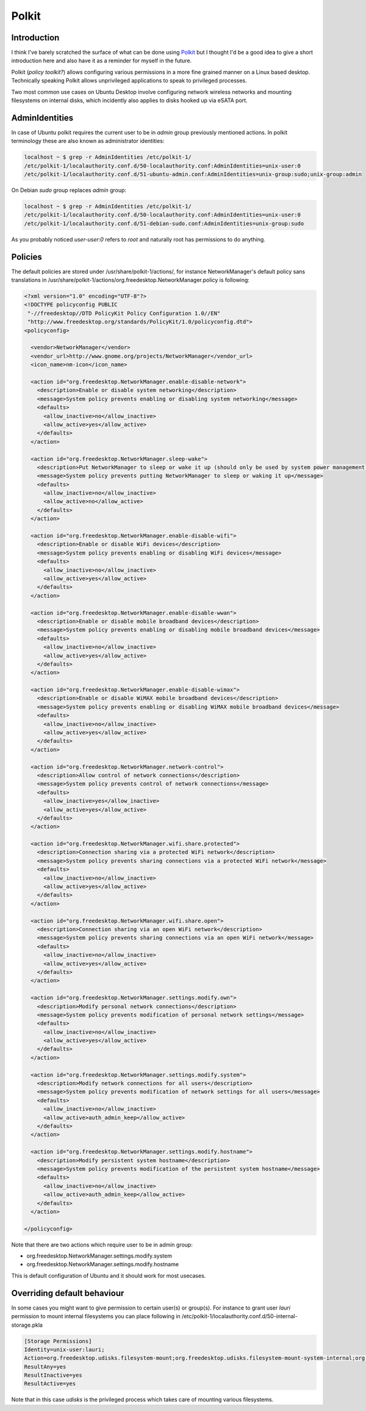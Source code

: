 .. title: Polkit
.. date: 2014-05-29
.. tags: polkit, NetworkManager, udisks, DBus, private

Polkit
======

Introduction
------------

I think I've barely scratched the surface of what can be done
using `Polkit <http://www.freedesktop.org/wiki/Software/polkit/>`_ but
I thought I'd be a good idea to give a short introduction here and also
have it as a reminder for myself in the future.

Polkit (*policy toolkit?*) allows configuring various permissions in a more
fine grained manner on a Linux based desktop.
Technically speaking Polkit allows unprivileged applications to speak to
privileged processes.

Two most common use cases on Ubuntu Desktop involve configuring network wireless
networks and mounting filesystems on internal disks,
which incidently also applies to disks hooked up via eSATA port.

AdminIdentities
---------------

In case of Ubuntu polkit requires the current user to be in *admin* group
previously mentioned actions. In polkit terminology these are also known as
administrator identities:

.. code::

    localhost ~ $ grep -r AdminIdentities /etc/polkit-1/
    /etc/polkit-1/localauthority.conf.d/50-localauthority.conf:AdminIdentities=unix-user:0
    /etc/polkit-1/localauthority.conf.d/51-ubuntu-admin.conf:AdminIdentities=unix-group:sudo;unix-group:admin

On Debian *sudo* group replaces *admin* group:

.. code::

    localhost ~ $ grep -r AdminIdentities /etc/polkit-1/
    /etc/polkit-1/localauthority.conf.d/50-localauthority.conf:AdminIdentities=unix-user:0
    /etc/polkit-1/localauthority.conf.d/51-debian-sudo.conf:AdminIdentities=unix-group:sudo
    
As you probably noticed *user-user:0* refers to *root* and naturally root
has permissions to do anything.

.. comment: polkit.subject-pid: 4238
.. comment: polkit.caller-pid: 4245
.. comment: Action: org.freedesktop.udisks.filesystem-mount-system-internal
.. comment: Vendor: The udisks Project

Policies
--------

The default policies are stored under /usr/share/polkit-1/actions/,
for instance NetworkManager's default policy sans translations in
/usr/share/polkit-1/actions/org.freedesktop.NetworkManager.policy is following:

.. code:: xml

    <?xml version="1.0" encoding="UTF-8"?>
    <!DOCTYPE policyconfig PUBLIC
     "-//freedesktop//DTD PolicyKit Policy Configuration 1.0//EN"
     "http://www.freedesktop.org/standards/PolicyKit/1.0/policyconfig.dtd">
    <policyconfig>

      <vendor>NetworkManager</vendor>
      <vendor_url>http://www.gnome.org/projects/NetworkManager</vendor_url>
      <icon_name>nm-icon</icon_name>

      <action id="org.freedesktop.NetworkManager.enable-disable-network">
        <description>Enable or disable system networking</description>
        <message>System policy prevents enabling or disabling system networking</message>
        <defaults>
          <allow_inactive>no</allow_inactive>
          <allow_active>yes</allow_active>
        </defaults>
      </action>

      <action id="org.freedesktop.NetworkManager.sleep-wake">
        <description>Put NetworkManager to sleep or wake it up (should only be used by system power management)</description>
        <message>System policy prevents putting NetworkManager to sleep or waking it up</message>
        <defaults>
          <allow_inactive>no</allow_inactive>
          <allow_active>no</allow_active>
        </defaults>
      </action>

      <action id="org.freedesktop.NetworkManager.enable-disable-wifi">
        <description>Enable or disable WiFi devices</description>
        <message>System policy prevents enabling or disabling WiFi devices</message>
        <defaults>
          <allow_inactive>no</allow_inactive>
          <allow_active>yes</allow_active>
        </defaults>
      </action>

      <action id="org.freedesktop.NetworkManager.enable-disable-wwan">
        <description>Enable or disable mobile broadband devices</description>
        <message>System policy prevents enabling or disabling mobile broadband devices</message>
        <defaults>
          <allow_inactive>no</allow_inactive>
          <allow_active>yes</allow_active>
        </defaults>
      </action>

      <action id="org.freedesktop.NetworkManager.enable-disable-wimax">
        <description>Enable or disable WiMAX mobile broadband devices</description>
        <message>System policy prevents enabling or disabling WiMAX mobile broadband devices</message>
        <defaults>
          <allow_inactive>no</allow_inactive>
          <allow_active>yes</allow_active>
        </defaults>
      </action>

      <action id="org.freedesktop.NetworkManager.network-control">
        <description>Allow control of network connections</description>
        <message>System policy prevents control of network connections</message>
        <defaults>
          <allow_inactive>yes</allow_inactive>
          <allow_active>yes</allow_active>
        </defaults>
      </action>

      <action id="org.freedesktop.NetworkManager.wifi.share.protected">
        <description>Connection sharing via a protected WiFi network</description>
        <message>System policy prevents sharing connections via a protected WiFi network</message>
        <defaults>
          <allow_inactive>no</allow_inactive>
          <allow_active>yes</allow_active>
        </defaults>
      </action>

      <action id="org.freedesktop.NetworkManager.wifi.share.open">
        <description>Connection sharing via an open WiFi network</description>
        <message>System policy prevents sharing connections via an open WiFi network</message>
        <defaults>
          <allow_inactive>no</allow_inactive>
          <allow_active>yes</allow_active>
        </defaults>
      </action>

      <action id="org.freedesktop.NetworkManager.settings.modify.own">
        <description>Modify personal network connections</description>
        <message>System policy prevents modification of personal network settings</message>
        <defaults>
          <allow_inactive>no</allow_inactive>
          <allow_active>yes</allow_active>
        </defaults>
      </action>

      <action id="org.freedesktop.NetworkManager.settings.modify.system">
        <description>Modify network connections for all users</description>
        <message>System policy prevents modification of network settings for all users</message>
        <defaults>
          <allow_inactive>no</allow_inactive>
          <allow_active>auth_admin_keep</allow_active>
        </defaults>
      </action>

      <action id="org.freedesktop.NetworkManager.settings.modify.hostname">
        <description>Modify persistent system hostname</description>
        <message>System policy prevents modification of the persistent system hostname</message>
        <defaults>
          <allow_inactive>no</allow_inactive>
          <allow_active>auth_admin_keep</allow_active>
        </defaults>
      </action>

    </policyconfig>
    
Note that there are two actions which require user to be in admin group:

* org.freedesktop.NetworkManager.settings.modify.system
* org.freedesktop.NetworkManager.settings.modify.hostname

This is default configuration of Ubuntu and it should work for most usecases.

Overriding default behaviour
----------------------------

In some cases you might want to give permission to certain user(s) or group(s).
For instance to grant user *lauri* permission to mount internal filesystems
you can place following in /etc/polkit-1/localauthority.conf.d/50-internal-storage.pkla

.. code:: ini

    [Storage Permissions]
    Identity=unix-user:lauri;
    Action=org.freedesktop.udisks.filesystem-mount;org.freedesktop.udisks.filesystem-mount-system-internal;org.freedesktop.udisks.filesystem-mount-system-external
    ResultAny=yes
    ResultInactive=yes
    ResultActive=yes

Note that in this case *udisks* is the privileged process which takes
care of mounting various filesystems.


   
    
